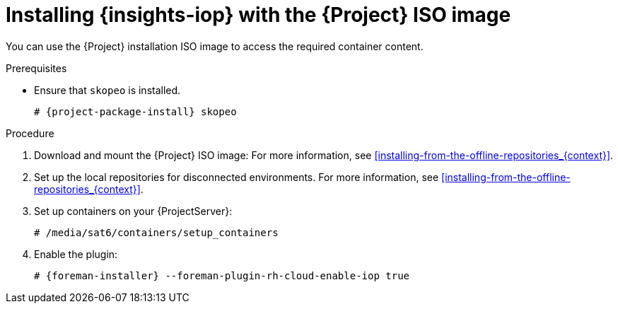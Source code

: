 :_mod-docs-content-type: PROCEDURE

[id="installing-{insights-iop-id}-with-the-{project-context}-iso-image"]
= Installing {insights-iop} with the {Project} ISO image

You can use the {Project} installation ISO image to access the required container content.  

.Prerequisites
* Ensure that `skopeo` is installed.
ifdef::satellite[]
For more information, see {RHELDocsBaseURL}9/html/building_running_and_managing_containers/assembly_starting-with-containers_building-running-and-managing-containers#proc_getting-container-tools_assembly_starting-with-containers[Getting container tools] in _{RHEL}{nbsp}9 Building, running, and managing containers_.
endif::[]
ifndef::satellite[]
+
[options="nowrap", subs="+quotes,verbatim,attributes"]
----
# {project-package-install} skopeo
----
endif::[]

.Procedure
. Download and mount the {Project} ISO image:
For more information, see xref:installing-from-the-offline-repositories_{context}[].
. Set up the local repositories for disconnected environments. 
For more information, see xref:installing-from-the-offline-repositories_{context}[].
. Set up containers on your {ProjectServer}:
+
[options="nowrap", subs="+quotes,verbatim,attributes"]
----
# /media/sat6/containers/setup_containers
----
. Enable the plugin:
+
[options="nowrap", subs="+quotes,verbatim,attributes"]
----
# {foreman-installer} --foreman-plugin-rh-cloud-enable-iop true
----
